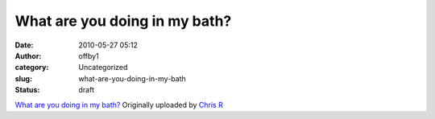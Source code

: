 What are you doing in my bath?
##############################
:date: 2010-05-27 05:12
:author: offby1
:category: Uncategorized
:slug: what-are-you-doing-in-my-bath
:status: draft

.. raw:: html

   <div style="float:right;margin-left:10px;margin-bottom:10px;">

|image0|
`What are you doing in my
bath? <http://www.flickr.com/photos/offbyone/4640816392/>`__
Originally uploaded by `Chris
R <http://www.flickr.com/people/offbyone/>`__

.. raw:: html

   </div>

.. |image0| image:: http://farm4.static.flickr.com/3379/4640816392_3bb5b43058_m.jpg
   :target: http://www.flickr.com/photos/offbyone/4640816392/
